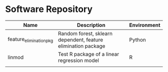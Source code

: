 * Software Repository
| Name                    | Description                                                   | Environment |
|-------------------------+---------------------------------------------------------------+-------------|
| feature_elimination_pkg | Random forest, sklearn dependent, feature elimination package | Python      |
| linmod                  | Test R package of a linear regression model                   | R           |
|                         |                                                               |             |
